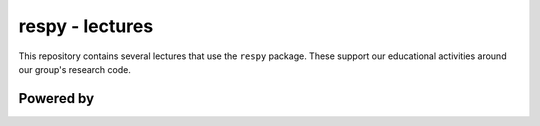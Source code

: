 respy - lectures
================

.. image:: https://readthedocs.org/projects/respy-lectures/badge/?version=latest
  :target: https://respy-lectures.readthedocs.io/en/latest/?badge=latest

.. image:: https://github.com/luward/respy-lectures/workflows/Continuous%20Integration/badge.svg
  :target: https://github.com/luward/respy-lectures/actions

.. image:: https://img.shields.io/badge/code%20style-black-000000.svg
  :target: https://github.com/psf/black

.. image:: https://img.shields.io/badge/License-MIT-yellow.svg
  :target: https://opensource.org/licenses/MIT

.. image:: https://img.shields.io/badge/zulip-join_chat-brightgreen.svg
  :target: https://ose.zulipchat.com

This repository contains several lectures that use the ``respy`` package. These support our educational activities around our group's research code.


Powered by
----------

.. image:: lectures/_static/images/OSE_sb_web.svg
  :width: 22 %
  :target: https://open-econ.org

.. image:: lectures/_static/images/nuvolos_sidebar_logo_acblue.svg
  :width: 8 %
  :target: https://nuvolos.cloud
